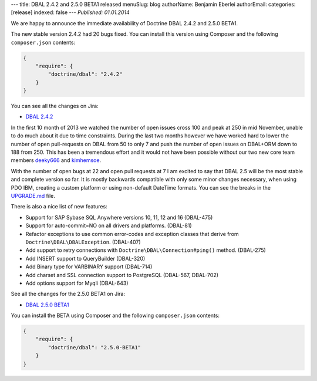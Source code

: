 ---
title: DBAL 2.4.2 and 2.5.0 BETA1 released
menuSlug: blog
authorName: Benjamin Eberlei 
authorEmail: 
categories: [release]
indexed: false
---
*Published: 01.01.2014*

We are happy to announce the immediate availability of Doctrine DBAL 2.4.2 and
2.5.0 BETA1.

The new stable version 2.4.2 had 20 bugs fixed. You can install this version
using Composer and the following ``composer.json`` contents:

.. code-block:: json

    {
        "require": {
            "doctrine/dbal": "2.4.2"
        }
    }

You can see all the changes on Jira:

- `DBAL 2.4.2
  <http://www.doctrine-project.org/jira/browse/DBAL/fixforversion/10620>`_

In the first 10 month of 2013 we watched the number of open issues cross 100
and peak at 250 in mid November, unable to do much about it due to time
constraints. During the last two months however we have worked hard to lower
the number of open pull-requests on DBAL from 50 to only 7 and push the number
of open issues on DBAL+ORM down to 188 from 250. This has been a tremendous
effort and it would not have been possible without our two new core team members
`deeky666 <https://github.com/deeky666>`_ and `kimhemsoe
<https://github.com/kimhemsoe>`_.

With the number of open bugs at 22 and open pull requests at 7 I am excited
to say that DBAL 2.5 will be the most stable and complete version so far. It
is mostly backwards compatible with only some minor changes necessary, when
using PDO IBM, creating a custom platform or using non-default DateTime
formats. You can see the breaks in the `UPGRADE.md
<https://github.com/doctrine/dbal/blob/master/UPGRADE.md>`_ file.

There is also a nice list of new features:

- Support for SAP Sybase SQL Anywhere versions 10, 11, 12 and 16 (DBAL-475)
- Support for auto-commit=NO on all drivers and platforms. (DBAL-81)
- Refactor exceptions to use common error-codes and exception classes that
  derive from ``Doctrine\DBAL\DBALException``. (DBAL-407)
- Add support to retry connections with ``Doctrine\DBAL\Connection#ping()``
  method. (DBAL-275)
- Add INSERT support to QueryBuilder (DBAL-320)
- Add Binary type for VARBINARY support (DBAL-714)
- Add charset and SSL connection support to PostgreSQL (DBAL-567, DBAL-702)
- Add options support for Myqli (DBAL-643)

See all the changes for the 2.5.0 BETA1 on Jira:

- `DBAL 2.5.0 BETA1
  <http://www.doctrine-project.org/jira/browse/DBAL/fixforversion/10523>`_

You can install the BETA using Composer and the following ``composer.json``
contents:

.. code-block:: json

    {
        "require": {
            "doctrine/dbal": "2.5.0-BETA1"
        }
    }
